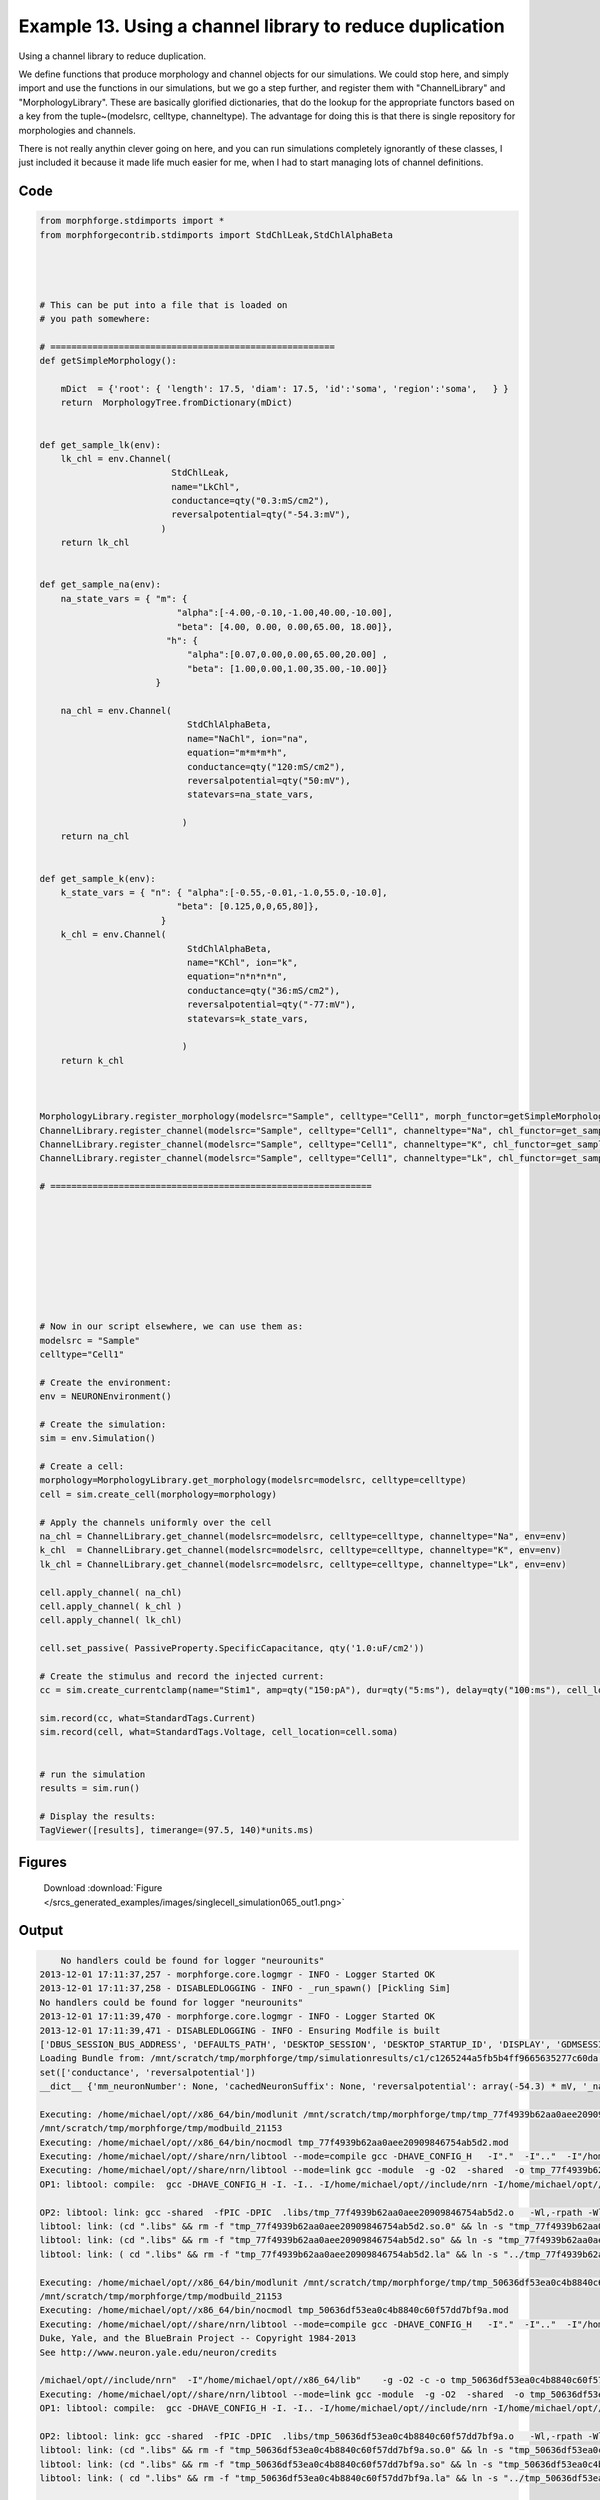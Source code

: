 
.. _example_singlecell_simulation065:

Example 13. Using a channel library to reduce duplication
=========================================================


Using a channel library to reduce duplication.

We define functions that produce morphology and channel objects for our simulations.
We could stop here, and simply import and use the functions in our simulations, but
we go a step further, and register them with  "ChannelLibrary" and "MorphologyLibrary".
These are basically glorified dictionaries, that do the lookup for the appropriate functors
based on a key from the tuple~(modelsrc, celltype, channeltype). The advantage for doing this is that
there is single repository for morphologies and channels.

There is not really anythin clever going on here, and you can run simulations completely ignorantly
of these classes, I just included it because it made life much easier for me, when I had to start managing
lots of channel definitions.

Code
~~~~

.. code-block:: python

    
    
    
    
    
    
    
    
    from morphforge.stdimports import *
    from morphforgecontrib.stdimports import StdChlLeak,StdChlAlphaBeta
    
    
    
    
    # This can be put into a file that is loaded on
    # you path somewhere:
    
    # ======================================================
    def getSimpleMorphology():
    
        mDict  = {'root': { 'length': 17.5, 'diam': 17.5, 'id':'soma', 'region':'soma',   } }
        return  MorphologyTree.fromDictionary(mDict)
    
    
    def get_sample_lk(env):
        lk_chl = env.Channel(
                             StdChlLeak,
                             name="LkChl",
                             conductance=qty("0.3:mS/cm2"),
                             reversalpotential=qty("-54.3:mV"),
                           )
        return lk_chl
    
    
    def get_sample_na(env):
        na_state_vars = { "m": {
                              "alpha":[-4.00,-0.10,-1.00,40.00,-10.00],
                              "beta": [4.00, 0.00, 0.00,65.00, 18.00]},
                            "h": {
                                "alpha":[0.07,0.00,0.00,65.00,20.00] ,
                                "beta": [1.00,0.00,1.00,35.00,-10.00]}
                          }
    
        na_chl = env.Channel(
                                StdChlAlphaBeta,
                                name="NaChl", ion="na",
                                equation="m*m*m*h",
                                conductance=qty("120:mS/cm2"),
                                reversalpotential=qty("50:mV"),
                                statevars=na_state_vars,
                                
                               )
        return na_chl
    
    
    def get_sample_k(env):
        k_state_vars = { "n": { "alpha":[-0.55,-0.01,-1.0,55.0,-10.0],
                              "beta": [0.125,0,0,65,80]},
                           }
        k_chl = env.Channel(
                                StdChlAlphaBeta,
                                name="KChl", ion="k",
                                equation="n*n*n*n",
                                conductance=qty("36:mS/cm2"),
                                reversalpotential=qty("-77:mV"),
                                statevars=k_state_vars,
                                
                               )
        return k_chl
    
    
    
    MorphologyLibrary.register_morphology(modelsrc="Sample", celltype="Cell1", morph_functor=getSimpleMorphology)
    ChannelLibrary.register_channel(modelsrc="Sample", celltype="Cell1", channeltype="Na", chl_functor=get_sample_na)
    ChannelLibrary.register_channel(modelsrc="Sample", celltype="Cell1", channeltype="K", chl_functor=get_sample_k)
    ChannelLibrary.register_channel(modelsrc="Sample", celltype="Cell1", channeltype="Lk", chl_functor=get_sample_lk)
    
    # =============================================================
    
    
    
    
    
    
    
    
    
    # Now in our script elsewhere, we can use them as:
    modelsrc = "Sample"
    celltype="Cell1"
    
    # Create the environment:
    env = NEURONEnvironment()
    
    # Create the simulation:
    sim = env.Simulation()
    
    # Create a cell:
    morphology=MorphologyLibrary.get_morphology(modelsrc=modelsrc, celltype=celltype)
    cell = sim.create_cell(morphology=morphology)
    
    # Apply the channels uniformly over the cell
    na_chl = ChannelLibrary.get_channel(modelsrc=modelsrc, celltype=celltype, channeltype="Na", env=env)
    k_chl  = ChannelLibrary.get_channel(modelsrc=modelsrc, celltype=celltype, channeltype="K", env=env)
    lk_chl = ChannelLibrary.get_channel(modelsrc=modelsrc, celltype=celltype, channeltype="Lk", env=env)
    
    cell.apply_channel( na_chl)
    cell.apply_channel( k_chl )
    cell.apply_channel( lk_chl)
    
    cell.set_passive( PassiveProperty.SpecificCapacitance, qty('1.0:uF/cm2'))
    
    # Create the stimulus and record the injected current:
    cc = sim.create_currentclamp(name="Stim1", amp=qty("150:pA"), dur=qty("5:ms"), delay=qty("100:ms"), cell_location=cell.soma)
    
    sim.record(cc, what=StandardTags.Current)
    sim.record(cell, what=StandardTags.Voltage, cell_location=cell.soma)
    
    
    # run the simulation
    results = sim.run()
    
    # Display the results:
    TagViewer([results], timerange=(97.5, 140)*units.ms)
    




Figures
~~~~~~~~


.. figure:: /srcs_generated_examples/images/singlecell_simulation065_out1.png
    :width: 3in
    :figwidth: 4in

    Download :download:`Figure </srcs_generated_examples/images/singlecell_simulation065_out1.png>`






Output
~~~~~~

.. code-block:: bash

        No handlers could be found for logger "neurounits"
    2013-12-01 17:11:37,257 - morphforge.core.logmgr - INFO - Logger Started OK
    2013-12-01 17:11:37,258 - DISABLEDLOGGING - INFO - _run_spawn() [Pickling Sim]
    No handlers could be found for logger "neurounits"
    2013-12-01 17:11:39,470 - morphforge.core.logmgr - INFO - Logger Started OK
    2013-12-01 17:11:39,471 - DISABLEDLOGGING - INFO - Ensuring Modfile is built
    ['DBUS_SESSION_BUS_ADDRESS', 'DEFAULTS_PATH', 'DESKTOP_SESSION', 'DESKTOP_STARTUP_ID', 'DISPLAY', 'GDMSESSION', 'GNOME_KEYRING_CONTROL', 'GNOME_KEYRING_PID', 'GREP_COLOR', 'GREP_OPTIONS', 'GRIN_ARGS', 'GTK_MODULES', 'HOME', 'INFANDANGO_CONFIGFILE', 'INFANDANGO_ROOT', 'LANG', 'LANGUAGE', 'LC_CTYPE', 'LD_LIBRARY_PATH', 'LESS', 'LOGNAME', 'LSCOLORS', 'MANDATORY_PATH', 'MREORG_CONFIG', 'OLDPWD', 'PAGER', 'PATH', 'PWD', 'PYTHONPATH', 'SHELL', 'SHLVL', 'SSH_AGENT_PID', 'SSH_AUTH_SOCK', 'TERM', 'TEXTDOMAIN', 'TEXTDOMAINDIR', 'UBUNTU_MENUPROXY', 'USER', 'WINDOWID', 'XAUTHORITY', 'XDG_CONFIG_DIRS', 'XDG_DATA_DIRS', 'XDG_RUNTIME_DIR', 'XDG_SEAT_PATH', 'XDG_SESSION_COOKIE', 'XDG_SESSION_PATH', 'XTERM_LOCALE', 'XTERM_SHELL', 'XTERM_VERSION', '_', '_JAVA_AWT_WM_NONREPARENTING']
    Loading Bundle from: /mnt/scratch/tmp/morphforge/tmp/simulationresults/c1/c1265244a5fb5b4ff9665635277c60da.bundle (11k) : 0.844 seconds
    set(['conductance', 'reversalpotential'])
    __dict__ {'mm_neuronNumber': None, 'cachedNeuronSuffix': None, 'reversalpotential': array(-54.3) * mV, '_name': 'LkChl', '_simulation': None, 'conductance': array(3.0) * s**3*A**2/(kg*m**4)}
    
    Executing: /home/michael/opt//x86_64/bin/modlunit /mnt/scratch/tmp/morphforge/tmp/tmp_77f4939b62aa0aee20909846754ab5d2.mod
    /mnt/scratch/tmp/morphforge/tmp/modbuild_21153
    Executing: /home/michael/opt//x86_64/bin/nocmodl tmp_77f4939b62aa0aee20909846754ab5d2.mod
    Executing: /home/michael/opt//share/nrn/libtool --mode=compile gcc -DHAVE_CONFIG_H   -I"."  -I".."  -I"/home/michael/opt//include/nrn"  -I"/home/michael/opt//x86_64/lib"    -g -O2 -c -o tmp_77f4939b62aa0aee20909846754ab5d2.lo tmp_77f4939b62aa0aee20909846754ab5d2.c  
    Executing: /home/michael/opt//share/nrn/libtool --mode=link gcc -module  -g -O2  -shared  -o tmp_77f4939b62aa0aee20909846754ab5d2.la  -rpath /home/michael/opt//x86_64/libs  tmp_77f4939b62aa0aee20909846754ab5d2.lo  -L/home/michael/opt//x86_64/lib -L/home/michael/opt//x86_64/lib  /home/michael/opt//x86_64/lib/libnrniv.la  -lnrnoc -loc -lmemacs -lnrnmpi -lscopmath -lsparse13 -lreadline -lncurses -livoc -lneuron_gnu -lmeschach -lsundials -lm -ldl   
    OP1: libtool: compile:  gcc -DHAVE_CONFIG_H -I. -I.. -I/home/michael/opt//include/nrn -I/home/michael/opt//x86_64/lib -g -O2 -c tmp_77f4939b62aa0aee20909846754ab5d2.c  -fPIC -DPIC -o .libs/tmp_77f4939b62aa0aee20909846754ab5d2.o
    
    OP2: libtool: link: gcc -shared  -fPIC -DPIC  .libs/tmp_77f4939b62aa0aee20909846754ab5d2.o   -Wl,-rpath -Wl,/home/michael/opt/x86_64/lib -Wl,-rpath -Wl,/home/michael/opt/x86_64/lib -L/home/michael/opt//x86_64/lib /home/michael/opt/x86_64/lib/libnrniv.so /home/michael/opt/x86_64/lib/libnrnoc.so /home/michael/opt/x86_64/lib/liboc.so /home/michael/opt/x86_64/lib/libmemacs.so /home/michael/opt/x86_64/lib/libnrnmpi.so /home/michael/opt/x86_64/lib/libscopmath.so /home/michael/opt/x86_64/lib/libsparse13.so -lreadline -lncurses /home/michael/opt/x86_64/lib/libivoc.so /home/michael/opt/x86_64/lib/libneuron_gnu.so /home/michael/opt/x86_64/lib/libmeschach.so /home/michael/opt/x86_64/lib/libsundials.so -lm -ldl  -O2   -pthread -Wl,-soname -Wl,tmp_77f4939b62aa0aee20909846754ab5d2.so.0 -o .libs/tmp_77f4939b62aa0aee20909846754ab5d2.so.0.0.0
    libtool: link: (cd ".libs" && rm -f "tmp_77f4939b62aa0aee20909846754ab5d2.so.0" && ln -s "tmp_77f4939b62aa0aee20909846754ab5d2.so.0.0.0" "tmp_77f4939b62aa0aee20909846754ab5d2.so.0")
    libtool: link: (cd ".libs" && rm -f "tmp_77f4939b62aa0aee20909846754ab5d2.so" && ln -s "tmp_77f4939b62aa0aee20909846754ab5d2.so.0.0.0" "tmp_77f4939b62aa0aee20909846754ab5d2.so")
    libtool: link: ( cd ".libs" && rm -f "tmp_77f4939b62aa0aee20909846754ab5d2.la" && ln -s "../tmp_77f4939b62aa0aee20909846754ab5d2.la" "tmp_77f4939b62aa0aee20909846754ab5d2.la" )
    
    Executing: /home/michael/opt//x86_64/bin/modlunit /mnt/scratch/tmp/morphforge/tmp/tmp_50636df53ea0c4b8840c60f57dd7bf9a.mod
    /mnt/scratch/tmp/morphforge/tmp/modbuild_21153
    Executing: /home/michael/opt//x86_64/bin/nocmodl tmp_50636df53ea0c4b8840c60f57dd7bf9a.mod
    Executing: /home/michael/opt//share/nrn/libtool --mode=compile gcc -DHAVE_CONFIG_H   -I"."  -I".."  -I"/homeNEURON -- Release 7.3 (869:0141cf0aff14) 2013-05-10
    Duke, Yale, and the BlueBrain Project -- Copyright 1984-2013
    See http://www.neuron.yale.edu/neuron/credits
    
    /michael/opt//include/nrn"  -I"/home/michael/opt//x86_64/lib"    -g -O2 -c -o tmp_50636df53ea0c4b8840c60f57dd7bf9a.lo tmp_50636df53ea0c4b8840c60f57dd7bf9a.c  
    Executing: /home/michael/opt//share/nrn/libtool --mode=link gcc -module  -g -O2  -shared  -o tmp_50636df53ea0c4b8840c60f57dd7bf9a.la  -rpath /home/michael/opt//x86_64/libs  tmp_50636df53ea0c4b8840c60f57dd7bf9a.lo  -L/home/michael/opt//x86_64/lib -L/home/michael/opt//x86_64/lib  /home/michael/opt//x86_64/lib/libnrniv.la  -lnrnoc -loc -lmemacs -lnrnmpi -lscopmath -lsparse13 -lreadline -lncurses -livoc -lneuron_gnu -lmeschach -lsundials -lm -ldl   
    OP1: libtool: compile:  gcc -DHAVE_CONFIG_H -I. -I.. -I/home/michael/opt//include/nrn -I/home/michael/opt//x86_64/lib -g -O2 -c tmp_50636df53ea0c4b8840c60f57dd7bf9a.c  -fPIC -DPIC -o .libs/tmp_50636df53ea0c4b8840c60f57dd7bf9a.o
    
    OP2: libtool: link: gcc -shared  -fPIC -DPIC  .libs/tmp_50636df53ea0c4b8840c60f57dd7bf9a.o   -Wl,-rpath -Wl,/home/michael/opt/x86_64/lib -Wl,-rpath -Wl,/home/michael/opt/x86_64/lib -L/home/michael/opt//x86_64/lib /home/michael/opt/x86_64/lib/libnrniv.so /home/michael/opt/x86_64/lib/libnrnoc.so /home/michael/opt/x86_64/lib/liboc.so /home/michael/opt/x86_64/lib/libmemacs.so /home/michael/opt/x86_64/lib/libnrnmpi.so /home/michael/opt/x86_64/lib/libscopmath.so /home/michael/opt/x86_64/lib/libsparse13.so -lreadline -lncurses /home/michael/opt/x86_64/lib/libivoc.so /home/michael/opt/x86_64/lib/libneuron_gnu.so /home/michael/opt/x86_64/lib/libmeschach.so /home/michael/opt/x86_64/lib/libsundials.so -lm -ldl  -O2   -pthread -Wl,-soname -Wl,tmp_50636df53ea0c4b8840c60f57dd7bf9a.so.0 -o .libs/tmp_50636df53ea0c4b8840c60f57dd7bf9a.so.0.0.0
    libtool: link: (cd ".libs" && rm -f "tmp_50636df53ea0c4b8840c60f57dd7bf9a.so.0" && ln -s "tmp_50636df53ea0c4b8840c60f57dd7bf9a.so.0.0.0" "tmp_50636df53ea0c4b8840c60f57dd7bf9a.so.0")
    libtool: link: (cd ".libs" && rm -f "tmp_50636df53ea0c4b8840c60f57dd7bf9a.so" && ln -s "tmp_50636df53ea0c4b8840c60f57dd7bf9a.so.0.0.0" "tmp_50636df53ea0c4b8840c60f57dd7bf9a.so")
    libtool: link: ( cd ".libs" && rm -f "tmp_50636df53ea0c4b8840c60f57dd7bf9a.la" && ln -s "../tmp_50636df53ea0c4b8840c60f57dd7bf9a.la" "tmp_50636df53ea0c4b8840c60f57dd7bf9a.la" )
    
    loading membrane mechanisms from /mnt/scratch/tmp/morphforge/tmp/modout/mod_fe29ca000b1bf9f98f8a5a86da5768f4.so
    loading membrane mechanisms from /mnt/scratch/tmp/morphforge/tmp/modout/mod_250f079a9019e4d528955aa6190f2826.so
    loading membrane mechanisms from /mnt/scratch/tmp/morphforge/tmp/modout/mod_4a46a0f70872d4114e6b6a454639c210.so
    Running Hoc File: /mnt/scratch/tmp/morphforge/tmp/tmp_126abe6c4d84a6d91e731bb5e7be3f37.hoc
    	1 
    	1 
    	0.01 
    	0 
    	1 
    	50000 
    	1 
    	50000 
    	1 
    Running Simulation
    Time for Extracting Data: (2 records) 0.00391411781311
    Running simulation : 2.607 seconds
    Size of results file: 0.0 (MB)
    Post-processing : 0.009 seconds
    Entire load-run-save time : 3.460 seconds
    Suceeded
    ['DBUS_SESSION_BUS_ADDRESS', 'DEFAULTS_PATH', 'DESKTOP_SESSION', 'DESKTOP_STARTUP_ID', 'DISPLAY', 'GDMSESSION', 'GNOME_KEYRING_CONTROL', 'GNOME_KEYRING_PID', 'GREP_COLOR', 'GREP_OPTIONS', 'GRIN_ARGS', 'GTK_MODULES', 'HOME', 'INFANDANGO_CONFIGFILE', 'INFANDANGO_ROOT', 'LANG', 'LANGUAGE', 'LC_CTYPE', 'LESS', 'LOGNAME', 'LSCOLORS', 'MANDATORY_PATH', 'MREORG_CONFIG', 'OLDPWD', 'PAGER', 'PATH', 'PWD', 'PYTHONPATH', 'SHELL', 'SHLVL', 'SSH_AGENT_PID', 'SSH_AUTH_SOCK', 'TERM', 'TEXTDOMAIN', 'TEXTDOMAINDIR', 'UBUNTU_MENUPROXY', 'USER', 'WINDOWID', 'XAUTHORITY', 'XDG_CONFIG_DIRS', 'XDG_DATA_DIRS', 'XDG_RUNTIME_DIR', 'XDG_SEAT_PATH', 'XDG_SESSION_COOKIE', 'XDG_SESSION_PATH', 'XTERM_LOCALE', 'XTERM_SHELL', 'XTERM_VERSION', '_', '_JAVA_AWT_WM_NONREPARENTING']
    _run_spawn() [Loading results from /mnt/scratch/tmp/morphforge/tmp/simulationresults/c1//c1265244a5fb5b4ff9665635277c60da.neuronsim.results.pickle ]
    PlotManger saving:  _output/figures/singlecell_simulation065/{png,svg}/fig000_Autosave_figure_1.{png,svg}




